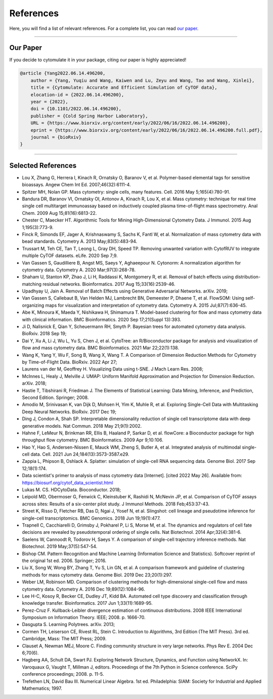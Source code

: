 ################
References
################

Here, you will find a list of relevant references. For a complete list, you can
read `our paper <https://doi.org/10.1101/2022.04.26.489549>`_.

-----------------------

************
Our Paper
************

If you decide to cytomulate it in your package, citing our paper is highly appreciated!

.. code-block:: text

    @article {Yang2022.06.14.496200,
        author = {Yang, Yuqiu and Wang, Kaiwen and Lu, Zeyu and Wang, Tao and Wang, Xinlei},
        title = {Cytomulate: Accurate and Efficient Simulation of CyTOF data},
        elocation-id = {2022.06.14.496200},
        year = {2022},
        doi = {10.1101/2022.06.14.496200},
        publisher = {Cold Spring Harbor Laboratory},
        URL = {https://www.biorxiv.org/content/early/2022/06/16/2022.06.14.496200},
        eprint = {https://www.biorxiv.org/content/early/2022/06/16/2022.06.14.496200.full.pdf},
        journal = {bioRxiv}
    }


----------------------


********************
Selected References
********************

- Lou X, Zhang G, Herrera I, Kinach R, Ornatsky O, Baranov V, et al. Polymer-based elemental tags for sensitive bioassays. Angew Chem Int Ed. 2007;46(32):6111-4.
- Spitzer MH, Nolan GP. Mass cytometry: single cells, many features. Cell. 2016 May 5;165(4):780-91.
- Bandura DR, Baranov VI, Ornatsky OI, Antonov A, Kinach R, Lou X, et al. Mass cytometry: technique for real time single cell multitarget immunoassay based on inductively coupled plasma time-of-flight mass spectrometry. Anal Chem. 2009 Aug 15;81(16):6813-22.
- Chester C, Maecker HT. Algorithmic Tools for Mining High-Dimensional Cytometry Data. J Immunol. 2015 Aug 1;195(3):773-9.
- Finck R, Simonds EF, Jager A, Krishnaswamy S, Sachs K, Fantl W, et al. Normalization of mass cytometry data with bead standards. Cytometry A. 2013 May;83(5):483-94.
- Trussart M, Teh CE, Tan T, Leong L, Gray DH, Speed TP. Removing unwanted variation with CytofRUV to integrate multiple CyTOF datasets. eLife. 2020 Sep 7;9.
- Van Gassen S, Gaudilliere B, Angst MS, Saeys Y, Aghaeepour N. Cytonorm: A normalization algorithm for cytometry data. Cytometry A. 2020 Mar;97(3):268-78.
- Shaham U, Stanton KP, Zhao J, Li H, Raddassi K, Montgomery R, et al. Removal of batch effects using distribution-matching residual networks. Bioinformatics. 2017 Aug 15;33(16):2539-46.
- Upadhyay U, Jain A. Removal of Batch Effects using Generative Adversarial Networks. arXiv. 2019;
- Van Gassen S, Callebaut B, Van Helden MJ, Lambrecht BN, Demeester P, Dhaene T, et al. FlowSOM: Using self-organizing maps for visualization and interpretation of cytometry data. Cytometry A. 2015 Jul;87(7):636-45.
- Abe K, Minoura K, Maeda Y, Nishikawa H, Shimamura T. Model-based clustering for flow and mass cytometry data with clinical information. BMC Bioinformatics. 2020 Sep 17;21(Suppl 13):393.
- Ji D, Nalisnick E, Qian Y, Scheuermann RH, Smyth P. Bayesian trees for automated cytometry data analysis. BioRxiv. 2018 Sep 19;
- Dai Y, Xu A, Li J, Wu L, Yu S, Chen J, et al. CytoTree: an R/Bioconductor package for analysis and visualization of flow and mass cytometry data. BMC Bioinformatics. 2021 Mar 22;22(1):138.
- Wang K, Yang Y, Wu F, Song B, Wang X, Wang T. A Comparison of Dimension Reduction Methods for Cytometry by Time-of-Flight Data. BioRxiv. 2022 Apr 27;
- Laurens  van der M, Geoffrey H. Visualizing Data using t-SNE. J Mach Learn Res. 2008;
- McInnes L, Healy J, Melville J. UMAP: Uniform Manifold Approximation and Projection for Dimension Reduction. arXiv. 2018;
- Hastie T, Tibshirani R, Friedman J. The Elements of Statistical Learning: Data Mining, Inference, and Prediction, Second Edition. Springer; 2008.
- Amodio M, Srinivasan K, van Dijk D, Mohsen H, Yim K, Muhle R, et al. Exploring Single-Cell Data with Multitasking Deep Neural Networks. BioRxiv. 2017 Dec 19;
- Ding J, Condon A, Shah SP. Interpretable dimensionality reduction of single cell transcriptome data with deep generative models. Nat Commun. 2018 May 21;9(1):2002.
- Hahne F, LeMeur N, Brinkman RR, Ellis B, Haaland P, Sarkar D, et al. flowCore: a Bioconductor package for high throughput flow cytometry. BMC Bioinformatics. 2009 Apr 9;10:106.
- Hao Y, Hao S, Andersen-Nissen E, Mauck WM, Zheng S, Butler A, et al. Integrated analysis of multimodal single-cell data. Cell. 2021 Jun 24;184(13):3573-3587.e29.
- Zappia L, Phipson B, Oshlack A. Splatter: simulation of single-cell RNA sequencing data. Genome Biol. 2017 Sep 12;18(1):174.
- Data scientist's primer to analysis of mass cytometry data [Internet]. [cited 2022 May 26]. Available from: https://biosurf.org/cytof_data_scientist.html
- Lukas M. CS. HDCytoData. Bioconductor. 2018;
- Leipold MD, Obermoser G, Fenwick C, Kleinstuber K, Rashidi N, McNevin JP, et al. Comparison of CyTOF assays across sites: Results of a six-center pilot study. J Immunol Methods. 2018 Feb;453:37-43.
- Street K, Risso D, Fletcher RB, Das D, Ngai J, Yosef N, et al. Slingshot: cell lineage and pseudotime inference for single-cell transcriptomics. BMC Genomics. 2018 Jun 19;19(1):477.
- Trapnell C, Cacchiarelli D, Grimsby J, Pokharel P, Li S, Morse M, et al. The dynamics and regulators of cell fate decisions are revealed by pseudotemporal ordering of single cells. Nat Biotechnol. 2014 Apr;32(4):381-6.
- Saelens W, Cannoodt R, Todorov H, Saeys Y. A comparison of single-cell trajectory inference methods. Nat Biotechnol. 2019 May;37(5):547-54.
- Bishop CM. Pattern Recognition and Machine Learning (Information Science and Statistics). Softcover reprint of the original 1st ed. 2006. Springer; 2016.
- Liu X, Song W, Wong BY, Zhang T, Yu S, Lin GN, et al. A comparison framework and guideline of clustering methods for mass cytometry data. Genome Biol. 2019 Dec 23;20(1):297.
- Weber LM, Robinson MD. Comparison of clustering methods for high-dimensional single-cell flow and mass cytometry data. Cytometry A. 2016 Dec 19;89(12):1084-96.
- Lee H-C, Kosoy R, Becker CE, Dudley JT, Kidd BA. Automated cell type discovery and classification through knowledge transfer. Bioinformatics. 2017 Jun 1;33(11):1689-95.
- Perez-Cruz F. Kullback-Leibler divergence estimation of continuous distributions. 2008 IEEE International Symposium on Information Theory. IEEE; 2008. p. 1666-70.
- Dasgupta S. Learning Polytrees. arXiv. 2013;
- Cormen TH, Leiserson CE, Rivest RL, Stein C. Introduction to Algorithms, 3rd Edition (The MIT Press). 3rd ed. Cambridge, Mass: The MIT Press; 2009.
- Clauset A, Newman MEJ, Moore C. Finding community structure in very large networks. Phys Rev E. 2004 Dec 6;70(6).
- Hagberg AA, Schult DA, Swart PJ. Exploring Network Structure, Dynamics, and Function using NetworkX. In: Varoquaux G, Vaught T, Millman J, editors. Proceedings of the 7th Python in Science conference. SciPy conference proceedings; 2008. p. 11-5.
- Trefethen LN, David Bau III. Numerical Linear Algebra. 1st ed. Philadelphia: SIAM: Society for Industrial and Applied Mathematics; 1997.